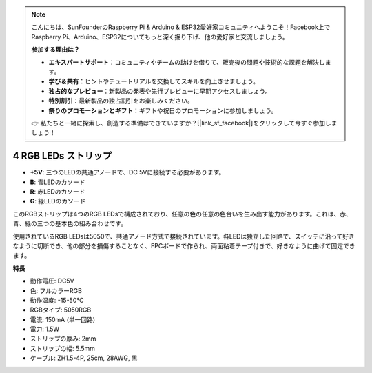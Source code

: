 .. note::

    こんにちは、SunFounderのRaspberry Pi & Arduino & ESP32愛好家コミュニティへようこそ！Facebook上でRaspberry Pi、Arduino、ESP32についてもっと深く掘り下げ、他の愛好家と交流しましょう。

    **参加する理由は？**

    - **エキスパートサポート**：コミュニティやチームの助けを借りて、販売後の問題や技術的な課題を解決します。
    - **学び＆共有**：ヒントやチュートリアルを交換してスキルを向上させましょう。
    - **独占的なプレビュー**：新製品の発表や先行プレビューに早期アクセスしましょう。
    - **特別割引**：最新製品の独占割引をお楽しみください。
    - **祭りのプロモーションとギフト**：ギフトや祝日のプロモーションに参加しましょう。

    👉 私たちと一緒に探索し、創造する準備はできていますか？[|link_sf_facebook|]をクリックして今すぐ参加しましょう！


4 RGB LEDs ストリップ
========================================

.. image:: img/4_rgb_strip.jpg

* **+5V**: 三つのLEDの共通アノードで、DC 5Vに接続する必要があります。
* **B**: 青LEDのカソード
* **R**: 赤LEDのカソード
* **G**: 緑LEDのカソード

このRGBストリップは4つのRGB LEDsで構成されており、任意の色の任意の色合いを生み出す能力があります。これは、赤、青、緑の三つの基本色の組み合わせです。

使用されているRGB LEDsは5050で、共通アノード方式で接続されています。各LEDは独立した回路で、スイッチに沿って好きなように切断でき、他の部分を損傷することなく、FPCボードで作られ、両面粘着テープ付きで、好きなように曲げて固定できます。

**特長**

* 動作電圧: DC5V
* 色: フルカラーRGB
* 動作温度: -15-50℃
* RGBタイプ: 5050RGB
* 電流: 150mA (単一回路)
* 電力: 1.5W
* ストリップの厚み: 2mm
* ストリップの幅: 5.5mm
* ケーブル: ZH1.5-4P, 25cm, 28AWG, 黒